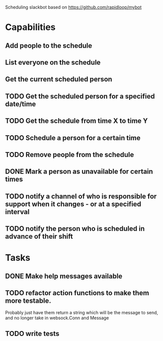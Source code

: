 Scheduling slackbot based on https://github.com/rapidloop/mybot


* Capabilities

** Add people to the schedule

** List everyone on the schedule

** Get the current scheduled person

** TODO Get the scheduled person for a specified date/time

** TODO Get the schedule from time X to time Y

** TODO Schedule a person for a certain time

** TODO Remove people from the schedule

** DONE Mark a person as unavailable for certain times

** TODO notify a channel of who is responsible for support when it changes - or at a specified interval

** TODO notify the person who is scheduled in advance of their shift

* Tasks

** DONE Make help messages available

** TODO refactor action functions to make them more testable.
Probably just have them return a string which will be the message to
send, and no longer take in websock.Conn and Message

** TODO write tests
